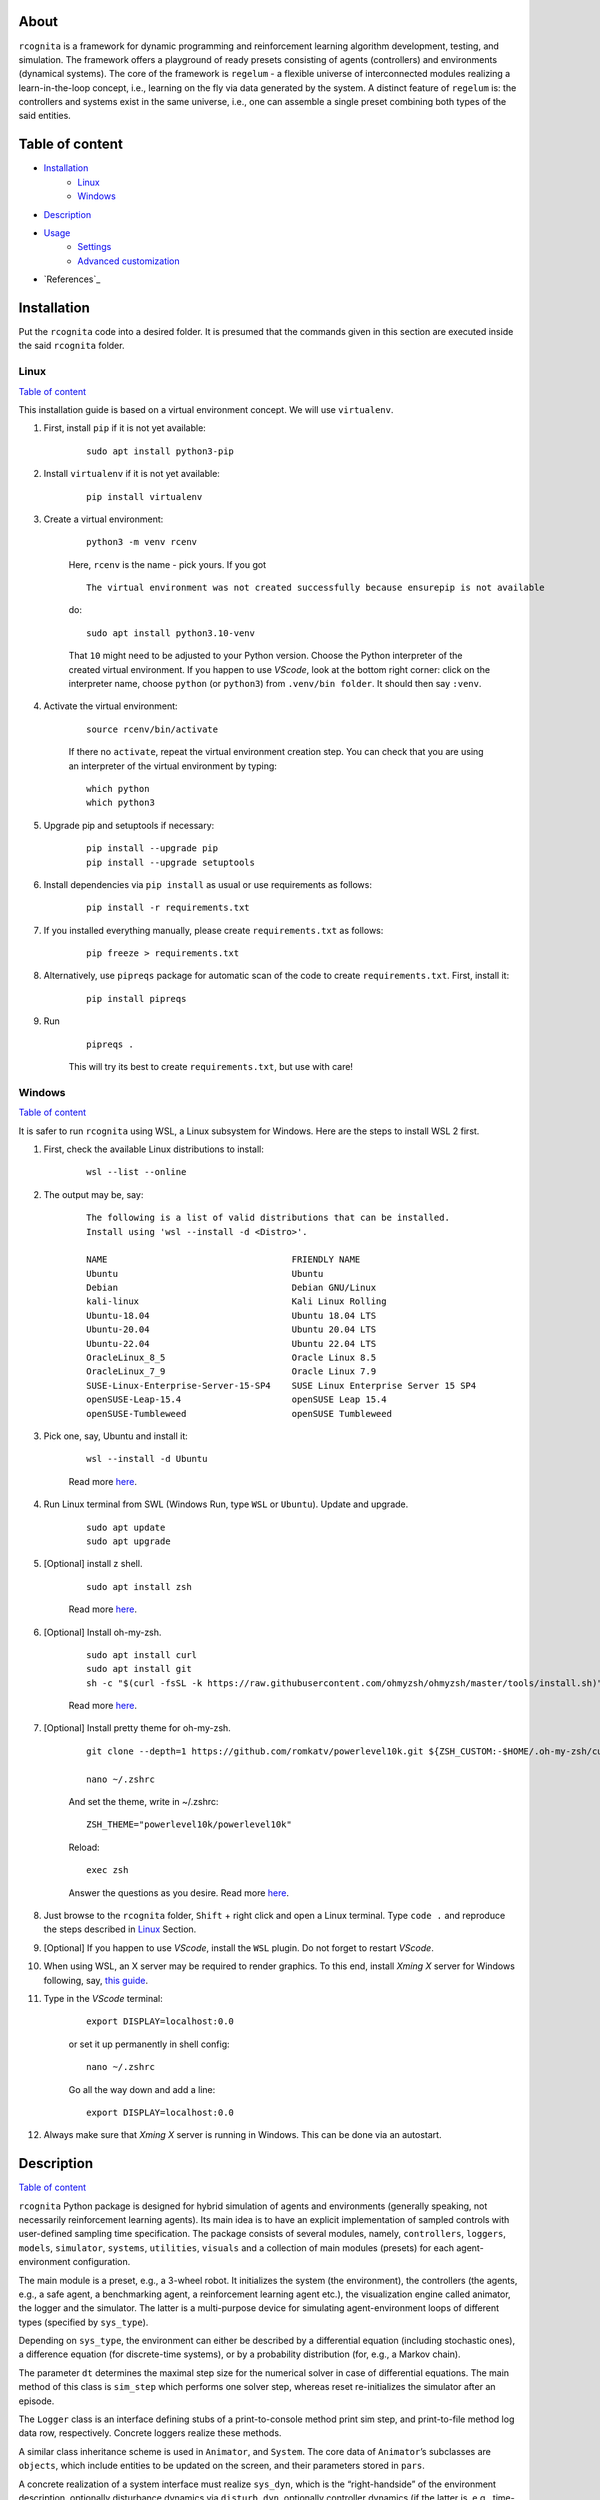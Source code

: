 About
=====

``rcognita`` is a framework for dynamic programming and reinforcement learning algorithm development, testing, and simulation.
The framework offers a playground of ready presets consisting of agents (controllers) and environments (dynamical systems). 
The core of the framework is ``regelum`` - a flexible universe of interconnected modules realizing a learn-in-the-loop concept, i.e., learning on the fly via data generated by the system.
A distinct feature of ``regelum`` is: the controllers and systems exist in the same universe, i.e., one can assemble a single preset combining both types of the said entities.

Table of content
================

* `Installation`_
    * `Linux <#seclinux>`_
    * `Windows`_
* `Description`_
* `Usage`_
    * `Settings`_
    * `Advanced customization`_
* `References`_

Installation
============

Put the ``rcognita`` code into a desired folder.
It is presumed that the commands given in this section are executed inside the said ``rcognita`` folder.

.. _seclinux:

Linux
-----

`Table of content`_

This installation guide is based on a virtual environment concept.
We will use ``virtualenv``.

#. First, install ``pip`` if it is not yet available:

    ::

      sudo apt install python3-pip

#. Install ``virtualenv`` if it is not yet available:

    ::

      pip install virtualenv   

#. Create a virtual environment:

    ::

      python3 -m venv rcenv 

    Here, ``rcenv`` is the name - pick yours. 
    If you got
    
    ::

      The virtual environment was not created successfully because ensurepip is not available
          
    do:
    
    ::

      sudo apt install python3.10-venv
          
    That ``10`` might need to be adjusted to your Python version.
    Choose the Python interpreter of the created virtual environment.
    If you happen to use `VScode`, look at the bottom right corner: click on the interpreter name, choose ``python`` (or ``python3``) from ``.venv/bin folder``. 
    It should then say ``:venv``.
  
#. Activate the virtual environment:

    ::
    
      source rcenv/bin/activate

    If there no ``activate``, repeat the virtual environment creation step.
    You can check that you are using an interpreter of the virtual environment by typing:
    
    ::
          
      which python
      which python3
	  
#. Upgrade pip and setuptools if necessary:

    ::

      pip install --upgrade pip
      pip install --upgrade setuptools

#. Install dependencies via ``pip install`` as usual or use requirements as follows:

    ::

      pip install -r requirements.txt

#. If you installed everything manually, please create ``requirements.txt`` as follows:

    ::

      pip freeze > requirements.txt

#. Alternatively, use ``pipreqs`` package for automatic scan of the code to create ``requirements.txt``. First, install it:

    ::

      pip install pipreqs

#. Run

    ::

      pipreqs .
	
    This will try its best to create ``requirements.txt``, but use with care!

Windows
-------

`Table of content`_

It is safer to run ``rcognita`` using WSL, a Linux subsystem for Windows.
Here are the steps to install WSL 2 first.

#. First, check the available Linux distributions to install:

    ::

      wsl --list --online
	 
#. The output may be, say:

    ::

      The following is a list of valid distributions that can be installed.
      Install using 'wsl --install -d <Distro>'.

      NAME                                   FRIENDLY NAME
      Ubuntu                                 Ubuntu
      Debian                                 Debian GNU/Linux
      kali-linux                             Kali Linux Rolling
      Ubuntu-18.04                           Ubuntu 18.04 LTS
      Ubuntu-20.04                           Ubuntu 20.04 LTS
      Ubuntu-22.04                           Ubuntu 22.04 LTS
      OracleLinux_8_5                        Oracle Linux 8.5
      OracleLinux_7_9                        Oracle Linux 7.9
      SUSE-Linux-Enterprise-Server-15-SP4    SUSE Linux Enterprise Server 15 SP4
      openSUSE-Leap-15.4                     openSUSE Leap 15.4
      openSUSE-Tumbleweed                    openSUSE Tumbleweed

#. Pick one, say, Ubuntu and install it:

    ::

      wsl --install -d Ubuntu

    Read more `here <https://ubuntu.com/tutorials/install-ubuntu-on-wsl2-on-windows-10#1-overview>`__.

#. Run Linux terminal from SWL (Windows Run, type ``WSL`` or ``Ubuntu``). Update and upgrade.

    ::

      sudo apt update
      sudo apt upgrade
	
#. [Optional] install z shell.

    ::

      sudo apt install zsh
	
    Read more `here <https://github.com/ohmyzsh/ohmyzsh/wiki/Installing-ZSH>`__.
  
#. [Optional] Install oh-my-zsh.

    ::

      sudo apt install curl
      sudo apt install git
      sh -c "$(curl -fsSL -k https://raw.githubusercontent.com/ohmyzsh/ohmyzsh/master/tools/install.sh)"

    Read more `here <https://ohmyz.sh/>`__.	

#. [Optional] Install pretty theme for oh-my-zsh.

    ::

      git clone --depth=1 https://github.com/romkatv/powerlevel10k.git ${ZSH_CUSTOM:-$HOME/.oh-my-zsh/custom}/themes/powerlevel10k
	
      nano ~/.zshrc
	
    And set the theme, write in ~/.zshrc:
    
    ::

      ZSH_THEME="powerlevel10k/powerlevel10k"
	
    Reload:
    
    ::
  
      exec zsh
	
    Answer the questions as you desire.
    Read more `here <https://github.com/romkatv/powerlevel10k#installation>`__.

#. Just browse to the ``rcognita`` folder, ``Shift`` + right click and open a Linux terminal. Type ``code .`` and reproduce the steps described in `Linux <#seclinux>`_ Section.

#. [Optional] If you happen to use `VScode`, install the ``WSL`` plugin. Do not forget to restart `VScode`.

#. When using WSL, an X server may be required to render graphics. To this end, install `Xming X` server for Windows following, say, `this guide <https://sourceforge.net/projects/xming/>`_.

#. Type in the `VScode` terminal:

    ::

      export DISPLAY=localhost:0.0
	
    or set it up permanently in shell config:
    
    ::

      nano ~/.zshrc
	
    Go all the way down and add a line:
    
    ::

      export DISPLAY=localhost:0.0
	
12. Always make sure that `Xming X` server is running in Windows. This can be done via an autostart.

Description
===========

`Table of content`_

``rcognita`` Python package is designed for hybrid simulation of agents and environments (generally speaking, not necessarily reinforcement learning agents).
Its main idea is to have an explicit implementation of sampled controls with user-defined sampling time specification.
The package consists of several modules, namely, ``controllers``, ``loggers``, ``models``, ``simulator``, ``systems``, ``utilities``, ``visuals`` and a collection of main modules (presets) for each agent-environment configuration.

The main module is a preset, e.g., a 3-wheel robot.
It initializes the system (the environment), the controllers (the agents, e.g., a safe agent, a benchmarking agent, a reinforcement learning agent etc.), the visualization engine called animator, the logger and the simulator.
The latter is a multi-purpose device for simulating agent-environment loops of different types (specified by ``sys_type``).

Depending on ``sys_type``, the environment can either be described by a differential equation (including stochastic ones), a difference equation (for discrete-time systems), or by a probability distribution
(for, e.g., a Markov chain).

The parameter ``dt`` determines the maximal step size for the numerical solver in case of differential equations.
The main method of this class is ``sim_step`` which performs one solver step, whereas reset re-initializes the simulator after an episode.

The ``Logger`` class is an interface defining stubs of a print-to-console method print sim step, and print-to-file method log data row, respectively. Concrete loggers realize these methods.

A similar class inheritance scheme is used in ``Animator``, and ``System``. The core data of ``Animator``\ ’s subclasses are ``objects``, which include entities to be updated on the screen, and their parameters stored in ``pars``.

A concrete realization of a system interface must realize ``sys_dyn``, which is the “right-handside” of the environment description, optionally disturbance dynamics via ``disturb_dyn``, optionally controller dynamics
(if the latter is, e.g., time-varying), and the output function ``out``.
The method ``receive_action`` gets a control action and stores it.
Everything is packed together in the ``closed_loop_rhs`` for the use in ``Simulator``.

Finally, the ``controllers`` module contains various agent types.
One of them is ``ControllerOptimalPredictive`` – the class of predictive objective-optimizing
agents (model-predictive control and predictive reinforcement learning).

The method ``_critic`` computes a model of something related to the value, e.g., value function, Q-function or advantage.
In turn, ``_critic_cost`` defines a cost (loss) function to fir the critic (commonly based on temporal errors). The method ``_critic_optimizer`` actually optimizes the critic cost.
The principle is analogous with the actor, except that it optimizes an objective along a prediction horizon.
The details can be found in the code documentation.
The method ``compute_action`` essentially watches the internal clock and performs an action updates when a time sample has elapsed.

Auxiliary modules of the package are ``models`` and ``utilities`` which provide auxiliary functions and data structures, such as neural networks.

Usage
=====

`Table of content`_

After the package is installed, you may just ``python`` run one of the presets found, say,

::

    python3 PRESET_3wrobot_NI.py

This will call the preset with default settings, description of which can be found in the preset accordingly.

The naming convention is ``PRESET_ACRONYM``, where ``ACRONYM`` is actually related to the system (environment). You may create your own by analogy.



To reproduce the results, you need to execute the script:
::

    bash launch.bash

**Attention!**

Results may vary on different machines (this may be related to the Python's internal libraries, numpy foremost)


For configuration of hyper-parameters, just call help on the required preset, say,

::

    python3 PRESET_3wrobot_NI.py -h

Settings
--------

`Table of content`_

Some key settings are described below (full description is available via
``-h`` option).

+-----------------------------+-----------+----------------------------------------------------------+
| Parameter                   | Type      | Description                                              |
+=============================+===========+==========================================================+
| ``ctrl_mode``               | string    | Controller mode                                          |
+-----------------------------+-----------+----------------------------------------------------------+
| ``dt``                      | number    | Controller sampling time                                 |
+-----------------------------+-----------+----------------------------------------------------------+
| ``t1``                      | number    | Final time                                               |
+-----------------------------+-----------+----------------------------------------------------------+
| ``init_robot_pose_x``       | number    | initial state along the X axis                           |
+-----------------------------+-----------+----------------------------------------------------------+
| ``init_robot_pose_y``       | number    | initial state along the Y axis                           |
+-----------------------------+-----------+----------------------------------------------------------+
| ``init_robot_pose_theta``   | number    | initial orientation angle (in radians) of the robot pose |
+-----------------------------+-----------+----------------------------------------------------------+
| ``distortion_pos_x``        | number    | X-coordinate of the center of distortion                 |
+-----------------------------+-----------+----------------------------------------------------------+
| ``distortion_pos_y``        | number    | Y-coordinate of the center of distortion                 |
+-----------------------------+-----------+----------------------------------------------------------+
| ``distortion_sigma``        | number    | Standard deviation of distortion                         |
+-----------------------------+-----------+----------------------------------------------------------+
| ``is_log_data``             | integer   | Flag to log data (0/1)                                   |
+-----------------------------+-----------+----------------------------------------------------------+
| ``is_visualization``        | integer   | Flag to produce graphical output (0/1)                   |
+-----------------------------+-----------+----------------------------------------------------------+
| ``is_print_sim_step``       | integer   | Flag to print simulation step data (0/1)                 |
+-----------------------------+-----------+----------------------------------------------------------+
| ``Nactor``                  | integer   | Horizon length (in steps) for predictive controllers     |
+-----------------------------+-----------+----------------------------------------------------------+
| ``run_obj_struct``          | string    | Structure of running objective function                  |
+-----------------------------+-----------+----------------------------------------------------------+
| ``Ncritic``                 | integer   | Critic stack size (number of TDs)                        |
+-----------------------------+-----------+----------------------------------------------------------+
| ``gamma``                   | number    | Discount factor                                          |
+-----------------------------+-----------+----------------------------------------------------------+
| ``critic_struct``           | string    | Structure of critic features                             |
+-----------------------------+-----------+----------------------------------------------------------+
| ``actor_struct``            | string    | Structure of actor features                              |
+-----------------------------+-----------+----------------------------------------------------------+

Advanced customization
----------------------

`Table of content`_

-  **Custom environments**: realize ``system`` interface in the ``systems`` module. You might need nominal controllers for that, as well as an animator, a logger etc.
-  **Custom running cost**: adjust ``rcost`` in controllers.
-  **Custom AC method**: simplest way -- by adding a new mode and updating ``_actor_cost``, ``_critic_cost`` and, possibly, ``_actor``, ``_critic``. For deep net AC structures, use, say, `PyTorch <https://pytorch.org/>`__

Matrix and vector convention in rcognita
========================================

In the ``rcognita`` code, the following convention is used.

*  All vectors are treated as of type ``[n,]``.
*  All buffers are treated as of type ``[L, n]`` where each row is a vector.
*  Buffers are updated from bottom to top.
